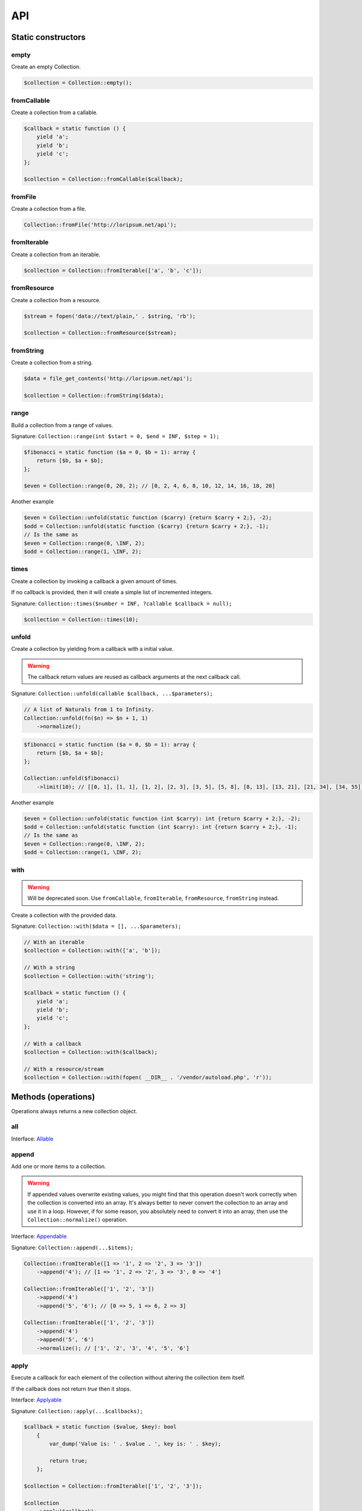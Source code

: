 API
===

Static constructors
-------------------

empty
~~~~~

Create an empty Collection.

.. code-block:: php

    $collection = Collection::empty();

fromCallable
~~~~~~~~~~~~

Create a collection from a callable.

.. code-block:: php

    $callback = static function () {
        yield 'a';
        yield 'b';
        yield 'c';
    };

    $collection = Collection::fromCallable($callback);

fromFile
~~~~~~~~~~~~

Create a collection from a file.

.. code-block:: php

    Collection::fromFile('http://loripsum.net/api');

fromIterable
~~~~~~~~~~~~

Create a collection from an iterable.

.. code-block:: php

    $collection = Collection::fromIterable(['a', 'b', 'c']);

fromResource
~~~~~~~~~~~~

Create a collection from a resource.

.. code-block:: php

    $stream = fopen('data://text/plain,' . $string, 'rb');

    $collection = Collection::fromResource($stream);

fromString
~~~~~~~~~~

Create a collection from a string.

.. code-block:: php

    $data = file_get_contents('http://loripsum.net/api');

    $collection = Collection::fromString($data);

range
~~~~~

Build a collection from a range of values.

Signature: ``Collection::range(int $start = 0, $end = INF, $step = 1);``

.. code-block:: php

    $fibonacci = static function ($a = 0, $b = 1): array {
        return [$b, $a + $b];
    };

    $even = Collection::range(0, 20, 2); // [0, 2, 4, 6, 8, 10, 12, 14, 16, 18, 20]

Another example

.. code-block:: php

    $even = Collection::unfold(static function ($carry) {return $carry + 2;}, -2);
    $odd = Collection::unfold(static function ($carry) {return $carry + 2;}, -1);
    // Is the same as
    $even = Collection::range(0, \INF, 2);
    $odd = Collection::range(1, \INF, 2);

times
~~~~~

Create a collection by invoking a callback a given amount of times.

If no callback is provided, then it will create a simple list of incremented integers.

Signature: ``Collection::times($number = INF, ?callable $callback = null);``

.. code-block:: php

    $collection = Collection::times(10);

unfold
~~~~~~

Create a collection by yielding from a callback with a initial value.

.. warning:: The callback return values are reused as callback arguments at the next callback call.

Signature: ``Collection::unfold(callable $callback, ...$parameters);``

.. code-block:: php

    // A list of Naturals from 1 to Infinity.
    Collection::unfold(fn($n) => $n + 1, 1)
        ->normalize();

.. code-block:: php

    $fibonacci = static function ($a = 0, $b = 1): array {
        return [$b, $a + $b];
    };

    Collection::unfold($fibonacci)
        ->limit(10); // [[0, 1], [1, 1], [1, 2], [2, 3], [3, 5], [5, 8], [8, 13], [13, 21], [21, 34], [34, 55]]

Another example

.. code-block:: php

    $even = Collection::unfold(static function (int $carry): int {return $carry + 2;}, -2);
    $odd = Collection::unfold(static function (int $carry): int {return $carry + 2;}, -1);
    // Is the same as
    $even = Collection::range(0, \INF, 2);
    $odd = Collection::range(1, \INF, 2);

with
~~~~

.. warning:: Will be deprecated soon.
             Use ``fromCallable``, ``fromIterable``, ``fromResource``, ``fromString`` instead.

Create a collection with the provided data.

Signature: ``Collection::with($data = [], ...$parameters);``

.. code-block:: php

    // With an iterable
    $collection = Collection::with(['a', 'b']);

    // With a string
    $collection = Collection::with('string');

    $callback = static function () {
        yield 'a';
        yield 'b';
        yield 'c';
    };

    // With a callback
    $collection = Collection::with($callback);

    // With a resource/stream
    $collection = Collection::with(fopen( __DIR__ . '/vendor/autoload.php', 'r'));

Methods (operations)
--------------------

Operations always returns a new collection object.

all
~~~

Interface: `Allable`_

append
~~~~~~

Add one or more items to a collection.

.. warning:: If appended values overwrite existing values, you might find that this operation doesn't work correctly
             when the collection is converted into an array.
             It's always better to never convert the collection to an array and use it in a loop.
             However, if for some reason, you absolutely need to convert it into an array, then use the
             ``Collection::normalize()`` operation.

Interface: `Appendable`_

Signature: ``Collection::append(...$items);``

.. code-block:: php

    Collection::fromIterable([1 => '1', 2 => '2', 3 => '3'])
        ->append('4'); // [1 => '1', 2 => '2', 3 => '3', 0 => '4']

    Collection::fromIterable(['1', '2', '3'])
        ->append('4')
        ->append('5', '6'); // [0 => 5, 1 => 6, 2 => 3]

    Collection::fromIterable(['1', '2', '3'])
        ->append('4')
        ->append('5', '6')
        ->normalize(); // ['1', '2', '3', '4', '5', '6']

apply
~~~~~

Execute a callback for each element of the collection without
altering the collection item itself.

If the callback does not return `true` then it stops.

Interface: `Applyable`_

Signature: ``Collection::apply(...$callbacks);``

.. code-block:: php

    $callback = static function ($value, $key): bool
        {
            var_dump('Value is: ' . $value . ', key is: ' . $key);

            return true;
        };

    $collection = Collection::fromIterable(['1', '2', '3']);

    $collection
        ->apply($callback);

associate
~~~~~~~~~

Transform keys and values of the collection independently and combine them.

Interface: `Associateable`_

Signature: ``Collection::associate(?callable $callbackForKeys = null, ?callable $callbackForValues = null);``

.. code-block:: php

    $input = range(1, 10);

    Collection::fromIterable($input)
        ->associate(
            static function ($key, $value) {
                return $key * 2;
            },
            static function ($key, $value) {
                return $value * 2;
            }
        );

    // [
    //   0 => 2,
    //   2 => 4,
    //   4 => 6,
    //   6 => 8,
    //   8 => 10,
    //   10 => 12,
    //   12 => 14,
    //   14 => 16,
    //   16 => 18,
    //   18 => 20,
    // ]

cache
~~~~~

Useful when using a resource as input and you need to run through the collection multiple times.

Interface: `Cacheable`_

Signature: ``Collection::cache(CacheItemPoolInterface $cache = null);``

.. code-block:: php

    $fopen = fopen(__DIR__ . '/vendor/autoload.php', 'r');

    $collection = Collection::withResource($fopen)
        ->cache();

chunk
~~~~~

Chunk a collection of item into chunks of items of a given size.

Interface: `Chunkable`_

Signature: ``Collection::chunk(int $size);``

.. code-block:: php

    $collection = Collection::fromIterable(range(0, 10));

    $collection->chunk(2);

collapse
~~~~~~~~

Collapse a collection of items into a simple flat collection.

Interface: `Collapseable`_

Signature: ``Collection::collapse();``

.. code-block:: php

    $collection = Collection::fromIterable([[1,2], [3, 4]]);

    $collection->collapse();

column
~~~~~~

Return the values from a single column in the input iterables.

Interface: `Columnable`_

Signature: ``Collection::column($index);``

.. code-block:: php

    $records = [
        [
            'id' => 2135,
            'first_name' => 'John',
            'last_name' => 'Doe',
        ],
        [
            'id' => 3245,
            'first_name' => 'Sally',
            'last_name' => 'Smith',
        ],
        [
            'id' => 5342,
            'first_name' => 'Jane',
            'last_name' => 'Jones',
        ],
        [
            'id' => 5623,
            'first_name' => 'Peter',
            'last_name' => 'Doe',
        ],
    ];

    $result = Collection::fromIterable($records)
        ->column('first_name');

combinate
~~~~~~~~~

Get all the combinations of a given length of a collection of items.

Interface: `Combinateable`_

Signature: ``Collection::combinate(?int $length);``

.. code-block:: php

    $collection = Collection::fromIterable(['a', 'b', 'c', 'd'])
        ->combinate(3);

combine
~~~~~~~

Combine a collection of items with some other keys.

Interface: `Combineable`_

Signature: ``Collection::combine(...$keys);``

.. code-block:: php

    $collection = Collection::fromIterable(['a', 'b', 'c', 'd'])
        ->combine('w', 'x', 'y', 'z')

compact
~~~~~~~

Remove given values from the collection, if no values are provided, it removes only the null value.

Interface: `Compactable`_

Signature: ``Collection::compact(...$values);``

.. code-block:: php

    $collection = Collection::fromIterable(['a', 1 => 'b', null, false, 0, 'c'];)
        ->compact(); // ['a', 1 => 'b', 3 => false, 4 => 0, 5 => 'c']

    $collection = Collection::fromIterable(['a', 1 => 'b', null, false, 0, 'c'];)
        ->compact(null, 0); // ['a', 1 => 'b', 3 => false, 5 => 'c']

contains
~~~~~~~~

Interface: `Containsable`_

current
~~~~~~~

Get the value of an item in the collection given a numeric index, default index is 0.

Interface: `Currentable`_

Signature: ``Collection::current(int $index = 0);``

.. code-block:: php

    Collection::fromIterable(['a', 'b', 'c', 'd'])->current(); // Return 'a'
    Collection::fromIterable(['a', 'b', 'c', 'd'])->current(0); // Return 'a'
    Collection::fromIterable(['a', 'b', 'c', 'd'])->current(1); // Return 'b'
    Collection::fromIterable(['a', 'b', 'c', 'd'])->current(10); // Return null

cycle
~~~~~

Cycle around a collection of items.

Interface: `Cycleable`_

Signature: ``Collection::cycle(int $length = 0);``

.. code-block:: php

    $collection = Collection::fromIterable(['a', 'b', 'c', 'd'])
        ->cycle(10)

diff
~~~~

It compares the collection against another collection or a plain array based on its values.
This method will return the values in the original collection that are not present in the given collection.

Interface: `Diffable`_

Signature: ``Collection::diff(...$values);``

.. code-block:: php

    $collection = Collection::fromIterable(['a', 'b', 'c', 'd', 'e'])
        ->diff('a', 'b', 'c', 'x'); // [3 => 'd', 4 => 'e']

diffKeys
~~~~~~~~

It compares the collection against another collection or a plain object based on its keys.
This method will return the key / value pairs in the original collection that are not present in the given collection.

Interface: `Diffkeysable`_

Signature: ``Collection::diffKeys(...$values);``

.. code-block:: php

    $collection = Collection::fromIterable(['a', 'b', 'c', 'd', 'e'])
        ->diffKeys(1, 2); // [0 => 'a', 3 => 'd', 4 => 'e']

distinct
~~~~~~~~

Remove duplicated values from a collection.

Interface: `Distinctable`_

Signature: ``Collection::distinct();``

.. code-block:: php

    $collection = Collection::fromIterable(['a', 'b', 'c', 'd', 'a'])
        ->distinct()

drop
~~~~

Drop the n first items of the collection.

Interface: `Dropable`_

Signature: ``Collection::drop(int ...$counts);``

.. code-block:: php

    Collection::fromIterable(range(10, 20))
        ->drop(2); // [12,13,14,15,16,17,18,19,20]

dropWhile
~~~~~~~~~

It inspects the original collection and takes from it its elements from the moment when the condition fails for the
first time till the end of the list.

Interface: `DropWhileable`_

Signature: ``Collection::dropWhile(callable $callback);``

.. code-block:: php

    $isSmallerThanThree = static function (int $value): bool {
        return 3 > $value;
    };

    Collection::fromIterable([1,2,3,4,5,6,7,8,9,1,2,3])
        ->dropWhile($isSmallerThanThree); // [3,4,5,6,7,8,9,1,2,3]

duplicate
~~~~~~~~~

Find duplicated values from the collection.

Interface: `Duplicateable`_

Signature: ``Collection::duplicate();``

.. code-block:: php

    // It might returns duplicated values !
    Collection::fromIterable(['a', 'b', 'c', 'a', 'c', 'a'])
            ->duplicate(); // [3 => 'a', 4 => 'c', 5 => 'a']

    // Use ::distinct() and ::normalize() to get what you want.
    Collection::fromIterable(['a', 'b', 'c', 'a', 'c', 'a'])
            ->duplicate()
            ->distinct()
            ->normalize() // [0 => 'a', 1 => 'c']

explode
~~~~~~~

Explode a collection into subsets based on a given value.

This operation use the Split operation with the flag ``Splitable::REMOVE`` and thus, values used to explode the
collection are removed from the chunks.

Interface: `Explodeable`_

Signature: ``Collection::explode(...$items);``

.. code-block:: php

    $string = 'I am just a random piece of text.';

    $collection = Collection::fromIterable($string)
        ->explode('o');

falsy
~~~~~

Interface: `Falsyable`_

filter
~~~~~~

Filter collection items based on one or more callbacks.

Interface: `Filterable`_

Signature: ``Collection::filter(callable ...$callbacks);``

.. code-block:: php

    $callback = static function($value): bool {
        return 0 === $value % 3;
    };

    $collection = Collection::fromIterable(range(1, 100))
        ->filter($callback);

first
~~~~~

Get the first items from the collection passing the given truth test.

Interface: `Firstable`_

Signature: ``Collection::first(?callable $callback = null, int $size = 1);``

.. code-block:: php

        $generator = static function (): Generator {
            yield 'a' => 'a';
            yield 'b' => 'b';
            yield 'c' => 'c';
            yield 'a' => 'd';
            yield 'b' => 'e';
            yield 'c' => 'f';
        };

        Collection::fromIterable($generator())
            ->first(
                static function ($value, $key) {
                    return 'b' === $key;
                }
            ); // ['b' => 'b']

        $output = static function (): Generator {
            yield 'b' => 'b';
            yield 'b' => 'e';
        };

        Collection::fromIterable($generator())
            ->first(
                static function ($value, $key) {
                    return 'b' === $key;
                },
                2
            ); // ['b' => 'b', 'b' => 'e']

flatten
~~~~~~~

Flatten a collection of items into a simple flat collection.

Interface: `Flattenable`_

Signature: ``Collection::flatten(int $depth = PHP_INT_MAX);``

.. code-block:: php

    $collection = Collection::fromIterable([0, [1, 2], [3, [4, [5, 6]]]])
        ->flatten();

flip
~~~~

Flip keys and items in a collection.

Interface: `Flipable`_

Signature: ``Collection::flip(int $depth = PHP_INT_MAX);``

.. code-block:: php

    $collection = Collection::fromIterable(['a', 'b', 'c', 'a'])
        ->flip();

.. tip:: array_flip() and Collection::flip() can behave different, check the following examples.

When using regular arrays, `array_flip()`_ can be used to remove duplicates (dedup-licate an array).

.. code-block:: php

    $dedupArray = array_flip(array_flip(['a', 'b', 'c', 'd', 'a']));

This example will return ``['a', 'b', 'c', 'd']``.

However, when using a collection:

.. code-block:: php

    $dedupCollection = Collection::fromIterable(['a', 'b', 'c', 'd', 'a'])
        ->flip()
        ->flip()
        ->all();

This example will return ``['a', 'b', 'c', 'd', 'a']``.

foldLeft
~~~~~~~~

Takes the initial value and the first item of the list and applies the function to them, then feeds the function with
this result and the second argument and so on. See `scanLeft` for intermediate results.

Interface: `FoldLeftable`_

Signature: ``Collection::foldLeft(callable $callback, $initial = null);``

foldLeft1
~~~~~~~~~

Takes the first 2 items of the list and applies the function to them, then feeds the function with this result and the
third argument and so on. See `scanLeft1` for intermediate results.

Interface: `FoldLeft1able`_

Signature: ``Collection::foldLeft1(callable $callback);``

foldRight
~~~~~~~~~

Takes the initial value and the last item of the list and applies the function, then it takes the penultimate item from
the end and the result, and so on. See `scanRight` for intermediate results.

Interface: `FoldRightable`_

Signature: ``Collection::foldRight(callable $callback, $initial = null);``

foldRight1
~~~~~~~~~~

Takes the last two items of the list and applies the function, then it takes the third item from the end and the result,
and so on. See `scanRight1` for intermediate results.

Interface: `FoldRight1able`_

Signature: ``Collection::foldRight1(callable $callback);``

forget
~~~~~~

Remove items having specific keys.

Interface: `Forgetable`_

Signature: ``Collection::forget(...$keys);``

.. code-block:: php

    $collection = Collection::fromIterable(range('a', 'z'))
        ->forget(5, 6, 10, 15);

frequency
~~~~~~~~~

Calculate the frequency of the values, frequencies are stored in keys.

Values can be anything (object, scalar, ... ).

Interface: `Frequencyable`_

Signature: ``Collection::frequency();``

.. code-block:: php

    $collection = Collection::fromIterable(['a', 'b', 'c', 'b', 'c', 'c')
        ->frequency()
        ->all(); // [1 => 'a', 2 => 'b', 3 => 'c'];

get
~~~

Interface: `Getable`_

group
~~~~~

Group items, the key used to group items can be customized in a callback.
By default it's the key is the item's key.

Interface: `Groupable`_

Signature: ``Collection::group(callable $callable = null);``

.. code-block:: php

    $callback = static function () {
            yield 1 => 'a';

            yield 1 => 'b';

            yield 1 => 'c';

            yield 2 => 'd';

            yield 2 => 'e';

            yield 3 => 'f';
    };

    $collection = Collection::fromIterable($callback)
        ->group();

has
~~~

Interface: `Hasable`_

head
~~~~

Interface: `Headable`_

Signature: ``Collection::head();``

.. code-block:: php

    $generator = static function (): \Generator {
            yield 1 => 'a';
            yield 1 => 'b';
            yield 1 => 'c';
            yield 2 => 'd';
            yield 2 => 'e';
            yield 3 => 'f';
    };

    Collection::fromIterable($generator())
        ->head(); // [1 => 'a']

ifThenElse
~~~~~~~~~~

Execute a callback when a condition is met.

Interface: `IfThenElseable`_

Signature: ``Collection::ifThenElse(callable $condition, callable $then, ?callable $else = null);``

.. code-block:: php

    $input = range(1, 5);

    $condition = static function (int $value): bool {
        return 0 === $value % 2;
    };

    $then = static function (int $value): int {
        return $value * $value;
    };

    $else = static function (int $value): int {
        return $value + 2;
    };

    Collection::fromIterable($input)
        ->ifThenElse($condition, $then); // [1, 4, 3, 16, 5]

    Collection::fromIterable($input)
        ->ifThenElse($condition, $then, $else) // [3, 4, 5, 16, 7]

implode
~~~~~~~

Interface: `Implodeable`_

init
~~~~

Returns the collection without its last item.

Interface: `Initable`_

Signature: ``Collection::init();``

.. code-block:: php

    Collection::fromIterable(range('a', 'e'))
        ->init(); // ['a', 'b', 'c', 'd']

intersect
~~~~~~~~~

Removes any values from the original collection that are not present in the given collection.

Interface: `Intersectable`_

Signature: ``Collection::intersect(...$values);``

.. code-block:: php

    $collection = Collection::fromIterable(range('a', 'e'))
        ->intersect('a', 'b', 'c'); // ['a', 'b', 'c']

intersectKeys
~~~~~~~~~~~~~

Removes any keys from the original collection that are not present in the given collection.

Interface: `Intersectkeysable`_

Signature: ``Collection::intersectKeys(...$values);``

.. code-block:: php

    $collection = Collection::fromIterable(range('a', 'e'))
        ->intersectKeys(0, 2, 4); // ['a', 'c', 'e']

intersperse
~~~~~~~~~~~

Insert a given value at every n element of a collection and indices are not preserved.

Interface: `Intersperseable`_

Signature: ``Collection::intersperse($element, int $every = 1, int $startAt = 0);``

.. code-block:: php

    $collection = Collection::fromIterable(range('a', 'z'))
        ->intersperse('foo', 3);

key
~~~

Get the key of an item in the collection given a numeric index, default index is 0.

Interface: `Keyable`_

Signature: ``Collection::key(int $index = 0);``

.. code-block:: php

    Collection::fromIterable(['a', 'b', 'c', 'd'])->key(); // Return 0
    Collection::fromIterable(['a', 'b', 'c', 'd'])->key(0); // Return 0
    Collection::fromIterable(['a', 'b', 'c', 'd'])->key(1); // Return 1
    Collection::fromIterable(['a', 'b', 'c', 'd'])->key(10); // Return null

keys
~~~~

Get the keys of the items.

Interface: `Keysable`_

Signature: ``Collection::keys();``

.. code-block:: php

    $collection = Collection::fromIterable(range('a', 'z'))
        ->keys();

last
~~~~

Get the last items from the collection passing the given truth test.

Interface: `Lastable`_

Signature: ``Collection::last(?callable $callback = null, int $size = 1);``

.. code-block:: php

        $generator = static function (): Generator {
            yield 'a' => 'a';
            yield 'b' => 'b';
            yield 'c' => 'c';
            yield 'a' => 'd';
            yield 'b' => 'e';
            yield 'c' => 'f';
        };

        Collection::fromIterable($generator())
            ->last(
                static function ($value, $key) {
                    return 'b' === $key;
                }
            ); // ['b' => 'e']

        Collection::fromIterable($generator())
            ->last(
                static function ($value, $key) {
                    return 'b' === $key;
                },
                2
            ); // ['b' => 'e', 'b' => 'b']

limit
~~~~~

Limit the amount of values in the collection.

Interface: `Limitable`_

Signature: ``Collection::limit(int $limit);``

.. code-block:: php

    $fibonacci = static function ($a = 0, $b = 1): array {
        return [$b, $a + $b];
    };

    $collection = Collection::unfold($fibonacci)
        ->limit(10);

lines
~~~~~

Split a string into lines.

Interface: `Linesable`_

Signature: ``Collection::lines();``

.. code-block:: php

    $string = <<<'EOF'
    The quick brow fox jumps over the lazy dog.

    This is another sentence.
    EOF;

    Collection::fromString($string)
        ->lines();

map
~~~

Apply one or more supplied callbacks to every item of a collection and use the return value.

.. warning:: Keys are preserved, use the "normalize" operation if you want to re-index the keys.

Interface: `Mapable`_

Signature: ``Collection::map(callable ...$callbacks);``

.. code-block:: php

    $mapper = static function($value, $key) {
        return $value * 2;
    };

    $collection = Collection::fromIterable(range(1, 100))
        ->map($mapper);

merge
~~~~~

Merge one or more collection of items onto a collection.

Interface: `Mergeable`_

Signature: ``Collection::merge(...$sources);``

.. code-block:: php

    $collection = Collection::fromIterable(range(1, 10))
        ->merge(['a', 'b', 'c'])

normalize
~~~~~~~~~

Replace, reorder and use numeric keys on a collection.

Interface: `Normalizeable`_

Signature: ``Collection::normalize();``

.. code-block:: php

    $collection = Collection::fromIterable(['a' => 'a', 'b' => 'b', 'c' => 'c'])
        ->normalize();

nth
~~~

Get every n-th element of a collection.

Interface: `Nthable`_

Signature: ``Collection::nth(int $step, int $offset = 0);``

.. code-block:: php

    $collection = Collection::fromIterable(range(10, 100))
        ->nth(3);

nullsy
~~~~~~

Interface: `Nullsyable`_

only
~~~~

Get items having corresponding given keys.

Interface: `Onlyable`_

Signature: ``Collection::only(...$keys);``

.. code-block:: php

    $collection = Collection::fromIterable(range(10, 100))
        ->only(3, 10, 'a', 9);

pack
~~~~

Wrap each items into an array containing 2 items: the key and the value.

Interface: `Packable`_

Signature: ``Collection::pack();``

.. code-block:: php

    $input = ['a' => 'b', 'c' => 'd', 'e' => 'f'];

    $c = Collection::fromIterable($input)
        ->pack();

     // [
     //   ['a', 'b'],
     //   ['c', 'd'],
     //   ['e', 'f'],
     // ]

pad
~~~

Pad a collection to the given length with a given value.

Interface: `Padable`_

Signature: ``Collection::pad(int $size, $value);``

.. code-block:: php

    $collection = Collection::fromIterable(range(1, 5))
        ->pad(10, 'foo');

pair
~~~~

Make an associative collection from pairs of values.

Interface: `Pairable`_

Signature: ``Collection::pair();``

.. code-block:: php

    $input = [
        [
            'key' => 'k1',
            'value' => 'v1',
        ],
        [
            'key' => 'k2',
            'value' => 'v2',
        ],
        [
            'key' => 'k3',
            'value' => 'v3',
        ],
        [
            'key' => 'k4',
            'value' => 'v4',
        ],
        [
            'key' => 'k4',
            'value' => 'v5',
        ],
    ];

    $c = Collection::fromIterable($input)
        ->unwrap()
        ->pair()
        ->group()
        ->all();

    // [
    //    [k1] => v1
    //    [k2] => v2
    //    [k3] => v3
    //    [k4] => [
    //        [0] => v4
    //        [1] => v5
    //    ]
    // ]

permutate
~~~~~~~~~

Find all the permutations of a collection.

Interface: `Permutateable`_

Signature: ``Collection::permutate(int $size, $value);``

.. code-block:: php

    $collection = Collection::fromIterable(['hello', 'how', 'are', 'you'])
        ->permutate();

pluck
~~~~~

Retrieves all of the values of a collection for a given key.

Interface: `Pluckable`_

Signature: ``Collection::pluck($pluck, $default = null);``

.. code-block:: php

    $fibonacci = static function ($a = 0, $b = 1): array {
        return [$b, $a + $b];
    };

    $collection = Collection::unfold($fibonacci)
        ->limit(10)
        ->pluck(0);

prepend
~~~~~~~

Push an item onto the beginning of the collection.

.. warning:: If prepended values overwrite existing values, you might find that this operation doesn't work correctly
             when the collection is converted into an array.
             It's always better to never convert the collection to an array and use it in a loop.
             However, if for some reason, you absolutely need to convert it into an array, then use the
             ``Collection::normalize()`` operation.

Interface: `Prependable`_

Signature: ``Collection::prepend(...$items);``

.. code-block:: php

    Collection::fromIterable([1 => '1', 2 => '2', 3 => '3'])
        ->prepend('4'); // [0 => 4, 1 => '1', 2 => '2', 3 => '3']

    Collection::fromIterable(['1', '2', '3'])
        ->prepend('4')
        ->prepend('5', '6'); // [0 => 1, 1 => 2, 2 => 3]

    Collection::fromIterable(['1', '2', '3'])
        ->prepend('4')
        ->prepend('5', '6')
        ->normalize(); // ['5', '6', '4', '1', '2', '3']

product
~~~~~~~

Get the the cartesian product of items of a collection.

Interface: `Productable`_

Signature: ``Collection::product(iterable ...$iterables);``

.. code-block:: php

    $collection = Collection::fromIterable(['4', '5', '6'])
        ->product(['1', '2', '3'], ['a', 'b'], ['foo', 'bar']);

random
~~~~~~

It returns a random item from the collection.
An optional integer can be passed to random to specify how many items you would like to randomly retrieve.

Interface: `Randomable`_

Signature: ``Collection::random(int $size = 1);``

.. code-block:: php

    $collection = Collection::fromIterable(['4', '5', '6'])
        ->random(); // ['6']

reduce
~~~~~~

Interface: `Reduceable`_

reduction
~~~~~~~~~

Reduce a collection of items through a given callback.

Interface: `Reductionable`_

Signature: ``Collection::reduction(callable $callback, $initial = null);``

.. code-block:: php

    $multiplication = static function ($value1, $value2) {
        return $value1 * $value2;
    };

    $addition = static function ($value1, $value2) {
        return $value1 + $value2;
    };

    $fact = static function (int $number) use ($multiplication) {
        return Collection::range(1, $number + 1)
            ->reduce(
                $multiplication,
                1
            );
    };

    $e = static function (int $value) use ($fact): float {
        return $value / $fact($value);
    };

    $number_e_approximation = Collection::times()
        ->map($e)
        ->limit(10)
        ->reduction($addition);

reverse
~~~~~~~

Reverse order items of a collection.

Interface: `Reverseable`_

Signature: ``Collection::reverse();``

.. code-block:: php

    $collection = Collection::fromIterable(['a', 'b', 'c'])
        ->reverse();

rsample
~~~~~~~

Work in progress... sorry.

scale
~~~~~

Scale/normalize values.

Interface: `Scaleable`_

Signature: ``Collection::scale(float $lowerBound, float $upperBound, ?float $wantedLowerBound = null, ?float $wantedUpperBound = null, ?float $base = null);``

.. code-block:: php

    $collection = Collection::range(0, 10, 2)
        ->scale(0, 10);

    $collection = Collection::range(0, 10, 2)
        ->scale(0, 10, 5, 15, 3);

scanLeft
~~~~~~~~

Takes the initial value and the first item of the list and applies the function to them, then feeds the function with
this result and the second argument and so on. It returns the list of intermediate and final results.

Interface: `ScanLeftable`_

Signature: ``Collection::scanLeft(callable $callback, $initial = null);``

.. code-block:: php

    $callback = static function ($carry, $value) {
        return $carry / $value;
    };

    Collection::fromIterable([4, 2, 4])
        ->scanLeft($callback, 64)
        ->normalize(); // [64 ,16 ,8 ,2]

    Collection::empty()
        ->scanLeft($callback, 3)
        ->normalize(); // [3]

scanLeft1
~~~~~~~~~

Takes the first 2 items of the list and applies the function to them, then feeds the function with this result and the
third argument and so on. It returns the list of intermediate and final results.

.. warning:: You might need to use the ``normalize`` operation after this.

Interface: `ScanLeft1able`_

Signature: ``Collection::scanLeft1(callable $callback);``

.. code-block:: php

    $callback = static function ($carry, $value) {
        return $carry / $value;
    };

    Collection::fromIterable([64, 4, 2, 8])
        ->scanLeft1($callback); // [64 ,16 ,8 ,1]

    Collection::fromIterable([12])
        ->scanLeft1($callback); // [12]

scanRight
~~~~~~~~~

Takes the initial value and the last item of the list and applies the function, then it takes the penultimate item from
the end and the result, and so on. It returns the list of intermediate and final results.

Interface: `ScanRightable`_

Signature: ``Collection::scanRight(callable $callback, $initial = null);``

.. code-block:: php

    $callback = static function ($carry, $value) {
        return $value / $carry;
    };

    Collection::fromIterable([8, 12, 24, 4])
        ->scanRight($callback, 2); // [8, 1, 12, 2, 2]

    Collection::empty()
        ->scanRight($callback, 3); // [3]

scanRight1
~~~~~~~~~~

Takes the last two items of the list and applies the function, then it takes the third item from the end and the result,
and so on. It returns the list of intermediate and final results.

.. warning:: You might need to use the ``normalize`` operation after this.

Interface: `ScanRight1able`_

Signature: ``Collection::scanRight1(callable $callback);``

.. code-block:: php

    $callback = static function ($carry, $value) {
        return $value / $carry;
    };

    Collection::fromIterable([8, 12, 24, 2])
        ->scanRight1($callback); // [8, 1, 12, 2]

    Collection::fromIterable([12])
        ->scanRight1($callback); // [12]

since
~~~~~

Skip items until callback is met.

Interface: `Sinceable`_

Signature: ``Collection::since(callable ...$callbacks);``

.. code-block:: php

    // Parse the composer.json of a package and get the require-dev dependencies.
    $collection = Collection::withResource(fopen(__DIR__ . '/composer.json', 'rb'))
        // Group items when EOL character is found.
        ->split(
            static function (string $character): bool {
                return "\n" === $character;
            }
        )
        // Implode characters to create a line string
        ->map(
            static function (array $characters): string {
                return implode('', $characters);
            }
        )
        // Skip items until the string "require-dev" is found.
        ->since(
            static function ($line) {
                return false !== strpos($line, 'require-dev');
            }
        )
        // Skip items after the string "}" is found.
        ->until(
            static function ($line) {
                return false !== strpos($line, '}');
            }
        )
        // Re-index the keys
        ->normalize()
        // Filter out the first line and the last line.
        ->filter(
            static function ($line, $index) {
                return 0 !== $index;
            },
            static function ($line) {
                return false === strpos($line, '}');
            }
        )
        // Trim remaining results and explode the string on ':'.
        ->map(
            static function ($line) {
                return trim($line);
            },
            static function ($line) {
                return explode(':', $line);
            }
        )
        // Take the first item.
        ->pluck(0)
        // Convert to array.
        ->all();

        print_r($collection);

slice
~~~~~

Get a slice of a collection.

Interface: `Sliceable`_

Signature: ``Collection::slice(int $offset, ?int $length = null);``

.. code-block:: php

    $collection = Collection::fromIterable(range('a', 'z'))
        ->slice(5, 5);

sort
~~~~

Sort a collection using a callback. If no callback is provided, it will sort using natural order.

By default, it will sort by values and using a callback. If you want to sort by keys, you can pass a parameter to change
the behavior or use twice the flip operation. See the example below.

Interface: `Sortable`_

Signature: ``Collection::sort(?callable $callback = null);``

.. code-block:: php

    // Regular values sorting
    $collection = Collection::fromIterable(['z', 'y', 'x'])
        ->sort();

    // Regular values sorting
    $collection = Collection::fromIterable(['z', 'y', 'x'])
        ->sort(Operation\Sortable::BY_VALUES);

    // Regular values sorting with a custom callback
    $collection = Collection::fromIterable(['z', 'y', 'x'])
        ->sort(
                Operation\Sortable::BY_VALUES,
                static function ($left, $right): int {
                    // Do the comparison here.
                    return $left <=> $right;
                }
        );

    // Regular keys sorting (no callback is needed here)
    $collection = Collection::fromIterable(['z', 'y', 'x'])
        ->sort(
                Operation\Sortable::BY_KEYS
        );

    // Regular keys sorting using flip() operations.
    $collection = Collection::fromIterable(['z', 'y', 'x'])
        ->flip() // Exchange values and keys
        ->sort() // Sort the values (which are now the keys)
        ->flip(); // Flip again to put back the keys and values, sorted by keys.

split
~~~~~

Split a collection using one or more callbacks.

A flag must be provided in order to specify whether the value used to split the collection should be added at the end
of a chunk, at the beginning of a chunk, or completely removed.

Interface: `Splitable`_

Signature: ``Collection::split(int $type = Splitable::BEFORE, callable ...$callbacks);``

.. code-block:: php

    $splitter = static function ($value): bool {
        return 0 === $value % 3;
    };

    $collection = Collection::fromIterable(range(0, 10))
        ->split(Splitable::BEFORE, $splitter); [[0, 1, 2], [3, 4, 5], [6, 7, 8], [9, 10]]

    $collection = Collection::fromIterable(range(0, 10))
        ->split(Splitable::AFTER, $splitter); [[0], [1, 2, 3], [4, 5, 6], [7, 8, 9], [10]]

    $collection = Collection::fromIterable(range(0, 10))
        ->split(Splitable::REMOVE, $splitter); [[1, 2], [4, 5], [7, 8], [10]]

tail
~~~~

Get the collection items except the first.

Interface: `Tailable`_

Signature: ``Collection::tail();``

.. code-block:: php

    Collection::fromIterable(['a', 'b', 'c'])
        ->tail(); // [1 => 'b', 2 => 'c']

takeWhile
~~~~~~~~~

It inspects the original collection and takes from it its elements to the moment when the condition fails,
then it stops processing.

Interface: `TakeWhileable`_

Signature: ``Collection::takeWhile(callable $callback);``

.. code-block:: php

    $isSmallerThanThree = static function (int $value): bool {
        return 3 > $value;
    };

    Collection::fromIterable([1,2,3,4,5,6,7,8,9,1,2,3])
        ->takeWhile($isSmallerThanThree); // [1,2]

transpose
~~~~~~~~~

Matrix transposition.

Interface: `Transposeable`_

Signature: ``Collection::transpose();``

.. code-block:: php

    $records = [
        [
            'id' => 2135,
            'first_name' => 'John',
            'last_name' => 'Doe',
        ],
        [
            'id' => 3245,
            'first_name' => 'Sally',
            'last_name' => 'Smith',
        ],
        [
            'id' => 5342,
            'first_name' => 'Jane',
            'last_name' => 'Jones',
        ],
        [
            'id' => 5623,
            'first_name' => 'Peter',
            'last_name' => 'Doe',
        ],
    ];

    $result = Collection::fromIterable($records)
        ->transpose();

truthy
~~~~~~

Interface: `Truthyable`_

unlines
~~~~~~~

Create a string from lines.

Interface: `Unlinesable`_

Signature: ``Collection::unlines();``

.. code-block:: php

    $lines = [
        'The quick brow fox jumps over the lazy dog.',
        '',
        'This is another sentence.',
    ];

    Collection::fromIterable($lines)
        ->unlines()
        ->current();

unpack
~~~~~~

Unpack items.

Interface: `Unpackable`_

Signature: ``Collection::unpack();``

.. code-block:: php

    $input = [['a', 'b'], ['c', 'd'], ['e', 'f']];

    $c = Collection::fromIterable($input)
        ->unpack();

    // [
    //     ['a' => 'b'],
    //     ['c' => 'd'],
    //     ['e' => 'f'],
    // ];

unpair
~~~~~~

Unpair a collection of pairs.

Interface: `Unpairable`_

Signature: ``Collection::unpair();``

.. code-block:: php

    $input = [
        'k1' => 'v1',
        'k2' => 'v2',
        'k3' => 'v3',
        'k4' => 'v4',
    ];

    $c = Collection::fromIterable($input)
        ->unpair();

    // [
    //     ['k1', 'v1'],
    //     ['k2', 'v2'],
    //     ['k3', 'v3'],
    //     ['k4', 'v4'],
    // ];

until
~~~~~

Limit a collection using a callback.

Interface: `Untilable`_

Signature: ``Collection::until(callable ...$callbacks);``

.. code-block:: php

    // The Collatz conjecture (https://en.wikipedia.org/wiki/Collatz_conjecture)
    $collatz = static function (int $value): int
    {
        return 0 === $value % 2 ?
            $value / 2:
            $value * 3 + 1;
    };

    $collection = Collection::unfold($collatz, 10)
        ->until(static function ($number): bool {
            return 1 === $number;
        });

unwindow
~~~~~~~~

Contrary of ``Collection::window()``, usually needed after a call to that operation.

Interface: `Unwindowable`_

Signature: ``Collection::unwindow();``

.. code-block:: php

    // Drop all the items before finding five 9 in a row.
    $input = [1, 2, 3, 4, 5, 6, 7, 8, 9, 9, 9, 9, 9, 10, 11, 12, 13, 14, 15, 16, 17, 18];

    Collection::fromIterable($input)
        ->window(4)
        ->dropWhile(
            static function (array $value): bool {
                return $value !== [9, 9, 9, 9, 9];
            }
        )
        ->unwindow()
        ->drop(1)
        ->normalize(); // [10, 11, 12, 13, 14, 15, 16, 17, 18]

unwords
~~~~~~~

Create a string from words.

Interface: `Unwordsable`_

Signature: ``Collection::unwords();``

.. code-block:: php

    $words = [
        'The',
        'quick',
        'brow',
        'fox',
        'jumps',
        'over',
        'the',
        'lazy',
        "dog.\n\nThis",
        'is',
        'another',
        'sentence.',
    ];

    Collection::fromIterable($words)
        ->unwords();

unwrap
~~~~~~

Unwrap every collection element.

Interface: `Unwrapable`_

Signature: ``Collection::unwrap();``

.. code-block:: php

     $data = [['a' => 'A'], ['b' => 'B'], ['c' => 'C']];

     $collection = Collection::fromIterable($data)
        ->unwrap();

unzip
~~~~~

Unzip a collection.

Interface: `Unzipable`_

Signature: ``Collection::unzip();``

.. code-block:: php

    $a = Collection::fromIterable(['a' => 'a', 'b' => 'b', 'c' => 'c'])
        ->zip(['d', 'e', 'f', 'g'], [1, 2, 3, 4, 5]);

    $b = Collection::fromIterable($a)
        ->unzip(); // [ ['a','b','c',null,null], ['d','e','f','g',null], [1,2,3,4,5] ]

window
~~~~~~

Loop the collection by yielding a specific window of data of a given length.

Interface: `Windowable`_

Signature: ``Collection::window(int $size);``

.. code-block:: php

     $data = range('a', 'z');

     Collection::fromIterable($data)
        ->window(2)
        ->all(); // [ ['a'], ['a', 'b'], ['b', 'c'], ['c', 'd'], ... ]

words
~~~~~

Get words from a string.

Interface: `Wordsable`_

Signature: ``Collection::words();``

.. code-block:: php

    $string = <<<'EOF'
    The quick brow fox jumps over the lazy dog.

    This is another sentence.
    EOF;

    Collection::fromString($string)
        ->words()

wrap
~~~~

Wrap every element into an array.

Interface: `Wrapable`_

Signature: ``Collection::wrap();``

.. code-block:: php

     $data = ['a' => 'A', 'b' => 'B', 'c' => 'C'];

     $collection = Collection::fromIterable($data)
        ->wrap();

zip
~~~

Zip a collection together with one or more iterables.

Interface: `Zipable`_

Signature: ``Collection::zip(iterable ...$iterables);``

.. code-block:: php

    $even = Collection::range(0, INF, 2);
    $odd = Collection::range(1, INF, 2);

    $positiveIntegers = Collection::fromIterable($even)
        ->zip($odd)
        ->limit(100)
        ->flatten();

.. _Allable: https://github.com/loophp/collection/blob/master/src/Contract/Operation/Allable.php
.. _Appendable: https://github.com/loophp/collection/blob/master/src/Contract/Operation/Appendable.php
.. _Applyable: https://github.com/loophp/collection/blob/master/src/Contract/Operation/Applyable.php
.. _Associateable: https://github.com/loophp/collection/blob/master/src/Contract/Operation/Associateable.php
.. _Cacheable: https://github.com/loophp/collection/blob/master/src/Contract/Operation/Cacheable.php
.. _Chunkable: https://github.com/loophp/collection/blob/master/src/Contract/Operation/Chunkable.php
.. _Collapseable: https://github.com/loophp/collection/blob/master/src/Contract/Operation/Collapseable.php
.. _Columnable: https://github.com/loophp/collection/blob/master/src/Contract/Operation/Columnable.php
.. _Combinateable: https://github.com/loophp/collection/blob/master/src/Contract/Operation/Combinateable.php
.. _Combineable: https://github.com/loophp/collection/blob/master/src/Contract/Operation/Combineable.php
.. _Compactable: https://github.com/loophp/collection/blob/master/src/Contract/Operation/Compactable.php
.. _Containsable: https://github.com/loophp/collection/blob/master/src/Contract/Operation/Containsable.php
.. _Currentable: https://github.com/loophp/collection/blob/master/src/Contract/Operation/Currentable.php
.. _Cycleable: https://github.com/loophp/collection/blob/master/src/Contract/Operation/Cycleable.php
.. _Diffable: https://github.com/loophp/collection/blob/master/src/Contract/Operation/Diffable.php
.. _Diffkeysable: https://github.com/loophp/collection/blob/master/src/Contract/Operation/Diffkeysable.php
.. _Distinctable: https://github.com/loophp/collection/blob/master/src/Contract/Operation/Distinctable.php
.. _Dropable: https://github.com/loophp/collection/blob/master/src/Contract/Operation/Dropable.php
.. _DropWhileable: https://github.com/loophp/collection/blob/master/src/Contract/Operation/DropWhileable.php
.. _Duplicateable: https://github.com/loophp/collection/blob/master/src/Contract/Operation/Duplicateable.php
.. _Explodeable: https://github.com/loophp/collection/blob/master/src/Contract/Operation/Explodeable.php
.. _Falsyable: https://github.com/loophp/collection/blob/master/src/Contract/Operation/Falsyable.php
.. _Filterable: https://github.com/loophp/collection/blob/master/src/Contract/Operation/Filterable.php
.. _Firstable: https://github.com/loophp/collection/blob/master/src/Contract/Operation/Firstable.php
.. _Flattenable: https://github.com/loophp/collection/blob/master/src/Contract/Operation/Flattenable.php
.. _Flipable: https://github.com/loophp/collection/blob/master/src/Contract/Operation/Flipable.php
.. _array_flip(): https://php.net/array_flip
.. _FoldLeftable: https://github.com/loophp/collection/blob/master/src/Contract/Operation/FoldLeftable.php
.. _FoldLeft1able: https://github.com/loophp/collection/blob/master/src/Contract/Operation/FoldLeft1able.php
.. _FoldRightable: https://github.com/loophp/collection/blob/master/src/Contract/Operation/FoldRightable.php
.. _FoldRight1able: https://github.com/loophp/collection/blob/master/src/Contract/Operation/FoldRight1able.php
.. _Forgetable: https://github.com/loophp/collection/blob/master/src/Contract/Operation/Forgetable.php
.. _Frequencyable: https://github.com/loophp/collection/blob/master/src/Contract/Operation/Frequencyable.php
.. _Getable: https://github.com/loophp/collection/blob/master/src/Contract/Operation/Getable.php
.. _Groupable: https://github.com/loophp/collection/blob/master/src/Contract/Operation/Groupable.php
.. _Hasable: https://github.com/loophp/collection/blob/master/src/Contract/Operation/Hasable.php
.. _Headable: https://github.com/loophp/collection/blob/master/src/Contract/Operation/Headable.php
.. _IfThenElseable: https://github.com/loophp/collection/blob/master/src/Contract/Operation/IfThenElseable.php
.. _Implodeable: https://github.com/loophp/collection/blob/master/src/Contract/Operation/Implodeable.php
.. _Initable: https://github.com/loophp/collection/blob/master/src/Contract/Operation/Initable.php
.. _Intersectable: https://github.com/loophp/collection/blob/master/src/Contract/Operation/Intersectable.php
.. _Intersectkeysable: https://github.com/loophp/collection/blob/master/src/Contract/Operation/Intersectkeysable.php
.. _Intersperseable: https://github.com/loophp/collection/blob/master/src/Contract/Operation/Intersperseable.php
.. _Keyable: https://github.com/loophp/collection/blob/master/src/Contract/Operation/Keyable.php
.. _Keysable: https://github.com/loophp/collection/blob/master/src/Contract/Operation/Keysable.php
.. _Lastable: https://github.com/loophp/collection/blob/master/src/Contract/Operation/Lastable.php
.. _Limitable: https://github.com/loophp/collection/blob/master/src/Contract/Operation/Limitable.php
.. _Linesable: https://github.com/loophp/collection/blob/master/src/Contract/Operation/Linesable.php
.. _Mapable: https://github.com/loophp/collection/blob/master/src/Contract/Operation/Mapable.php
.. _Mergeable: https://github.com/loophp/collection/blob/master/src/Contract/Operation/Mergeable.php
.. _Normalizeable: https://github.com/loophp/collection/blob/master/src/Contract/Operation/Normalizeable.php
.. _Nthable: https://github.com/loophp/collection/blob/master/src/Contract/Operation/Nthable.php
.. _Nullsyable: https://github.com/loophp/collection/blob/master/src/Contract/Operation/Nullsyable.php
.. _Onlyable: https://github.com/loophp/collection/blob/master/src/Contract/Operation/Onlyable.php
.. _Packable: https://github.com/loophp/collection/blob/master/src/Contract/Operation/Packable.php
.. _Padable: https://github.com/loophp/collection/blob/master/src/Contract/Operation/Padable.php
.. _Pairable: https://github.com/loophp/collection/blob/master/src/Contract/Operation/Pairable.php
.. _Permutateable: https://github.com/loophp/collection/blob/master/src/Contract/Operation/Permutateable.php
.. _Pluckable: https://github.com/loophp/collection/blob/master/src/Contract/Operation/Pluckable.php
.. _Prependable: https://github.com/loophp/collection/blob/master/src/Contract/Operation/Prependable.php
.. _Productable: https://github.com/loophp/collection/blob/master/src/Contract/Operation/Productable.php
.. _Randomable: https://github.com/loophp/collection/blob/master/src/Contract/Operation/Randomable.php
.. _Reduceable: https://github.com/loophp/collection/blob/master/src/Contract/Operation/Reduceable.php
.. _Reductionable: https://github.com/loophp/collection/blob/master/src/Contract/Operation/Reductionable.php
.. _Reverseable: https://github.com/loophp/collection/blob/master/src/Contract/Operation/Reverseable.php
.. _Scaleable: https://github.com/loophp/collection/blob/master/src/Contract/Operation/Scaleable.php
.. _ScanLeftable: https://github.com/loophp/collection/blob/master/src/Contract/Operation/ScanLeftable.php
.. _ScanLeft1able: https://github.com/loophp/collection/blob/master/src/Contract/Operation/ScanLeft1able.php
.. _ScanRightable: https://github.com/loophp/collection/blob/master/src/Contract/Operation/ScanRightable.php
.. _ScanRight1able: https://github.com/loophp/collection/blob/master/src/Contract/Operation/ScanRight1able.php
.. _Sinceable: https://github.com/loophp/collection/blob/master/src/Contract/Operation/Sinceable.php
.. _Sliceable: https://github.com/loophp/collection/blob/master/src/Contract/Operation/Sliceable.php
.. _Sortable: https://github.com/loophp/collection/blob/master/src/Contract/Operation/Sortable.php
.. _Splitable: https://github.com/loophp/collection/blob/master/src/Contract/Operation/Splitable.php
.. _Tailable: https://github.com/loophp/collection/blob/master/src/Contract/Operation/Tailable.php
.. _TakeWhileable: https://github.com/loophp/collection/blob/master/src/Contract/Operation/TakeWhileable.php
.. _Transposeable: https://github.com/loophp/collection/blob/master/src/Contract/Operation/Transposeable.php
.. _Truthyable: https://github.com/loophp/collection/blob/master/src/Contract/Operation/Truthyable.php
.. _Unlinesable: https://github.com/loophp/collection/blob/master/src/Contract/Operation/Unlinesable.php
.. _Unpackable: https://github.com/loophp/collection/blob/master/src/Contract/Operation/Unpackagle.php
.. _Unpairable: https://github.com/loophp/collection/blob/master/src/Contract/Operation/Unpairable.php
.. _Untilable: https://github.com/loophp/collection/blob/master/src/Contract/Operation/Untilable.php
.. _Unwindowable: https://github.com/loophp/collection/blob/master/src/Contract/Operation/Unwindowable.php
.. _Unwordsable: https://github.com/loophp/collection/blob/master/src/Contract/Operation/Unwordsable.php
.. _Unwrapable: https://github.com/loophp/collection/blob/master/src/Contract/Operation/Unwrapable.php
.. _Unzipable: https://github.com/loophp/collection/blob/master/src/Contract/Operation/Unzipable.php
.. _Windowable: https://github.com/loophp/collection/blob/master/src/Contract/Operation/Windowable.php
.. _Wordsable: https://github.com/loophp/collection/blob/master/src/Contract/Operation/Wordsable.php
.. _Wrapable: https://github.com/loophp/collection/blob/master/src/Contract/Operation/Wrapable.php
.. _Zipable: https://github.com/loophp/collection/blob/master/src/Contract/Operation/Zipable.php
